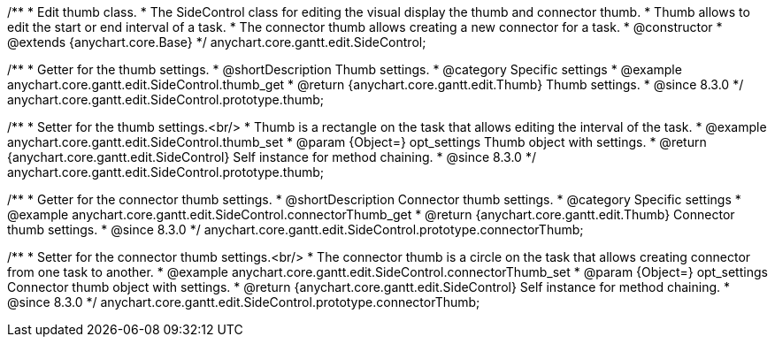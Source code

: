 /**
 * Edit thumb class.
 * The SideControl class for editing the visual display the thumb and connector thumb.
 * Thumb allows to edit the start or end interval of a task.
 * The connector thumb allows creating a new connector for a task.
 * @constructor
 * @extends {anychart.core.Base}
 */
anychart.core.gantt.edit.SideControl;


//----------------------------------------------------------------------------------------------------------------------
//
//  anychart.core.gantt.edit.SideControl.prototype.thumb
//
//----------------------------------------------------------------------------------------------------------------------

/**
 * Getter for the thumb settings.
 * @shortDescription Thumb settings.
 * @category Specific settings
 * @example anychart.core.gantt.edit.SideControl.thumb_get
 * @return {anychart.core.gantt.edit.Thumb} Thumb settings.
 * @since 8.3.0
 */
anychart.core.gantt.edit.SideControl.prototype.thumb;

/**
 * Setter for the thumb settings.<br/>
 * Thumb is a rectangle on the task that allows editing the interval of the task.
 * @example anychart.core.gantt.edit.SideControl.thumb_set
 * @param {Object=} opt_settings Thumb object with settings.
 * @return {anychart.core.gantt.edit.SideControl} Self instance for method chaining.
 * @since 8.3.0
 */
anychart.core.gantt.edit.SideControl.prototype.thumb;

//----------------------------------------------------------------------------------------------------------------------
//
//  anychart.core.gantt.edit.SideControl.prototype.connectorThumb
//
//----------------------------------------------------------------------------------------------------------------------

/**
 * Getter for the connector thumb settings.
 * @shortDescription Connector thumb settings.
 * @category Specific settings
 * @example anychart.core.gantt.edit.SideControl.connectorThumb_get
 * @return {anychart.core.gantt.edit.Thumb} Connector thumb settings.
 * @since 8.3.0
 */
anychart.core.gantt.edit.SideControl.prototype.connectorThumb;

/**
 * Setter for the connector thumb settings.<br/>
 * The connector thumb is a circle on the task that allows creating connector from one task to another.
 * @example anychart.core.gantt.edit.SideControl.connectorThumb_set
 * @param {Object=} opt_settings Connector thumb object with settings.
 * @return {anychart.core.gantt.edit.SideControl} Self instance for method chaining.
 * @since 8.3.0
 */
anychart.core.gantt.edit.SideControl.prototype.connectorThumb;